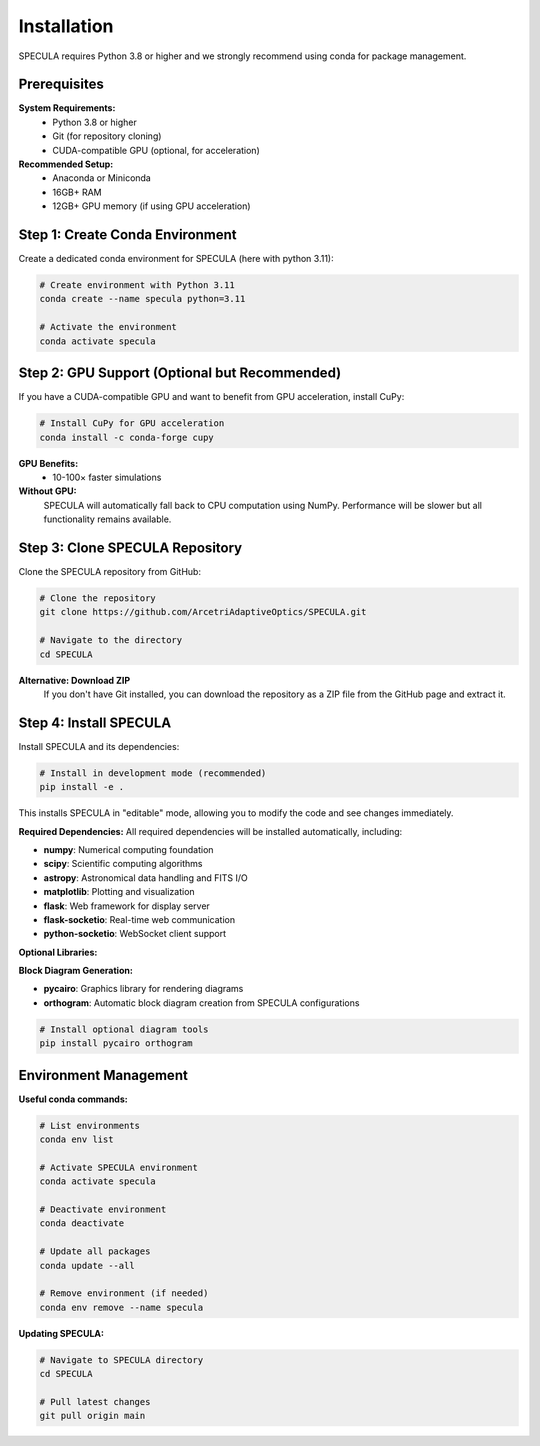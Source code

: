 .. _installation:

Installation
============

SPECULA requires Python 3.8 or higher and we strongly recommend using conda for package management.

Prerequisites
-------------

**System Requirements:**
   * Python 3.8 or higher
   * Git (for repository cloning)
   * CUDA-compatible GPU (optional, for acceleration)

**Recommended Setup:**
   * Anaconda or Miniconda
   * 16GB+ RAM
   * 12GB+ GPU memory (if using GPU acceleration)

Step 1: Create Conda Environment
--------------------------------

Create a dedicated conda environment for SPECULA (here with python 3.11):

.. code-block:: bash

   # Create environment with Python 3.11
   conda create --name specula python=3.11
   
   # Activate the environment
   conda activate specula

Step 2: GPU Support (Optional but Recommended)
----------------------------------------------

If you have a CUDA-compatible GPU and want to benefit from GPU acceleration, install CuPy:

.. code-block:: bash

   # Install CuPy for GPU acceleration
   conda install -c conda-forge cupy

**GPU Benefits:**
   * 10-100× faster simulations

**Without GPU:**
   SPECULA will automatically fall back to CPU computation using NumPy. Performance will be slower but all functionality remains available.

Step 3: Clone SPECULA Repository
--------------------------------

Clone the SPECULA repository from GitHub:

.. code-block:: bash

   # Clone the repository
   git clone https://github.com/ArcetriAdaptiveOptics/SPECULA.git
   
   # Navigate to the directory
   cd SPECULA

**Alternative: Download ZIP**
   If you don't have Git installed, you can download the repository as a ZIP file from the GitHub page and extract it.

Step 4: Install SPECULA
-----------------------

Install SPECULA and its dependencies:

.. code-block:: bash

   # Install in development mode (recommended)
   pip install -e .


This installs SPECULA in "editable" mode, allowing you to modify the code and see changes immediately.

**Required Dependencies:**
All required dependencies will be installed automatically, including:

* **numpy**: Numerical computing foundation
* **scipy**: Scientific computing algorithms
* **astropy**: Astronomical data handling and FITS I/O
* **matplotlib**: Plotting and visualization
* **flask**: Web framework for display server
* **flask-socketio**: Real-time web communication
* **python-socketio**: WebSocket client support

**Optional Libraries:**

**Block Diagram Generation:**

* **pycairo**: Graphics library for rendering diagrams
* **orthogram**: Automatic block diagram creation from SPECULA configurations

.. code-block:: bash

   # Install optional diagram tools
   pip install pycairo orthogram

Environment Management
----------------------

**Useful conda commands:**

.. code-block:: bash

   # List environments
   conda env list
   
   # Activate SPECULA environment
   conda activate specula
   
   # Deactivate environment
   conda deactivate
   
   # Update all packages
   conda update --all
   
   # Remove environment (if needed)
   conda env remove --name specula

**Updating SPECULA:**

.. code-block:: bash

   # Navigate to SPECULA directory
   cd SPECULA
   
   # Pull latest changes
   git pull origin main
